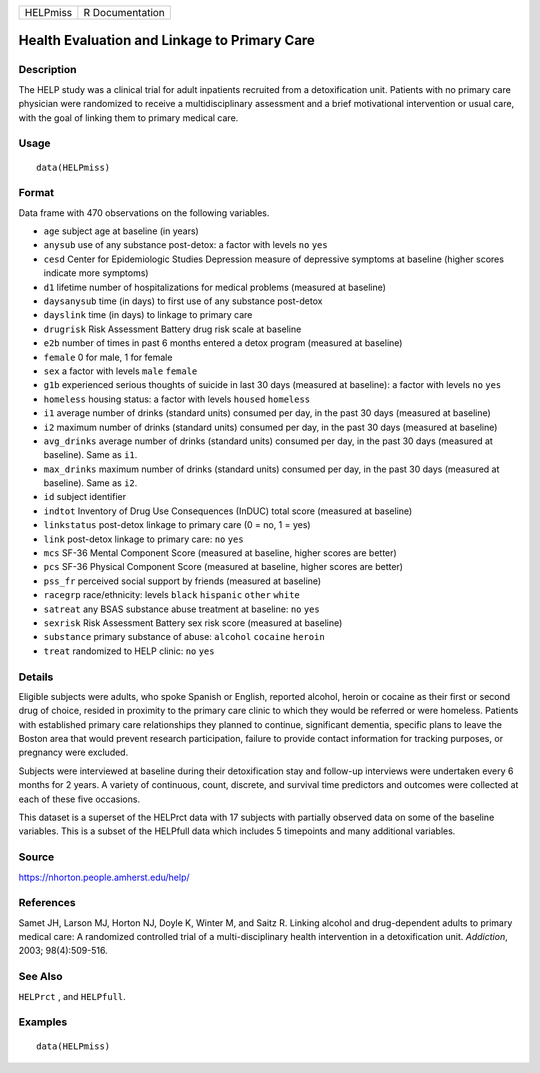 ======== ===============
HELPmiss R Documentation
======== ===============

Health Evaluation and Linkage to Primary Care
---------------------------------------------

Description
~~~~~~~~~~~

The HELP study was a clinical trial for adult inpatients recruited from
a detoxification unit. Patients with no primary care physician were
randomized to receive a multidisciplinary assessment and a brief
motivational intervention or usual care, with the goal of linking them
to primary medical care.

Usage
~~~~~

::

   data(HELPmiss)

Format
~~~~~~

Data frame with 470 observations on the following variables.

-  ``age`` subject age at baseline (in years)

-  ``anysub`` use of any substance post-detox: a factor with levels
   ``no`` ``yes``

-  ``cesd`` Center for Epidemiologic Studies Depression measure of
   depressive symptoms at baseline (higher scores indicate more
   symptoms)

-  ``d1`` lifetime number of hospitalizations for medical problems
   (measured at baseline)

-  ``daysanysub`` time (in days) to first use of any substance
   post-detox

-  ``dayslink`` time (in days) to linkage to primary care

-  ``drugrisk`` Risk Assessment Battery drug risk scale at baseline

-  ``e2b`` number of times in past 6 months entered a detox program
   (measured at baseline)

-  ``female`` 0 for male, 1 for female

-  ``sex`` a factor with levels ``male`` ``female``

-  ``g1b`` experienced serious thoughts of suicide in last 30 days
   (measured at baseline): a factor with levels ``no`` ``yes``

-  ``homeless`` housing status: a factor with levels ``housed``
   ``homeless``

-  ``i1`` average number of drinks (standard units) consumed per day, in
   the past 30 days (measured at baseline)

-  ``i2`` maximum number of drinks (standard units) consumed per day, in
   the past 30 days (measured at baseline)

-  ``avg_drinks`` average number of drinks (standard units) consumed per
   day, in the past 30 days (measured at baseline). Same as ``i1``.

-  ``max_drinks`` maximum number of drinks (standard units) consumed per
   day, in the past 30 days (measured at baseline). Same as ``i2``.

-  ``id`` subject identifier

-  ``indtot`` Inventory of Drug Use Consequences (InDUC) total score
   (measured at baseline)

-  ``linkstatus`` post-detox linkage to primary care (0 = no, 1 = yes)

-  ``link`` post-detox linkage to primary care: ``no`` ``yes``

-  ``mcs`` SF-36 Mental Component Score (measured at baseline, higher
   scores are better)

-  ``pcs`` SF-36 Physical Component Score (measured at baseline, higher
   scores are better)

-  ``pss_fr`` perceived social support by friends (measured at baseline)

-  ``racegrp`` race/ethnicity: levels ``black`` ``hispanic`` ``other``
   ``white``

-  ``satreat`` any BSAS substance abuse treatment at baseline: ``no``
   ``yes``

-  ``sexrisk`` Risk Assessment Battery sex risk score (measured at
   baseline)

-  ``substance`` primary substance of abuse: ``alcohol`` ``cocaine``
   ``heroin``

-  ``treat`` randomized to HELP clinic: ``no`` ``yes``

Details
~~~~~~~

Eligible subjects were adults, who spoke Spanish or English, reported
alcohol, heroin or cocaine as their first or second drug of choice,
resided in proximity to the primary care clinic to which they would be
referred or were homeless. Patients with established primary care
relationships they planned to continue, significant dementia, specific
plans to leave the Boston area that would prevent research
participation, failure to provide contact information for tracking
purposes, or pregnancy were excluded.

Subjects were interviewed at baseline during their detoxification stay
and follow-up interviews were undertaken every 6 months for 2 years. A
variety of continuous, count, discrete, and survival time predictors and
outcomes were collected at each of these five occasions.

This dataset is a superset of the HELPrct data with 17 subjects with
partially observed data on some of the baseline variables. This is a
subset of the HELPfull data which includes 5 timepoints and many
additional variables.

Source
~~~~~~

https://nhorton.people.amherst.edu/help/

References
~~~~~~~~~~

Samet JH, Larson MJ, Horton NJ, Doyle K, Winter M, and Saitz R. Linking
alcohol and drug-dependent adults to primary medical care: A randomized
controlled trial of a multi-disciplinary health intervention in a
detoxification unit. *Addiction*, 2003; 98(4):509-516.

See Also
~~~~~~~~

``HELPrct`` , and ``HELPfull``.

Examples
~~~~~~~~

::

   data(HELPmiss)

